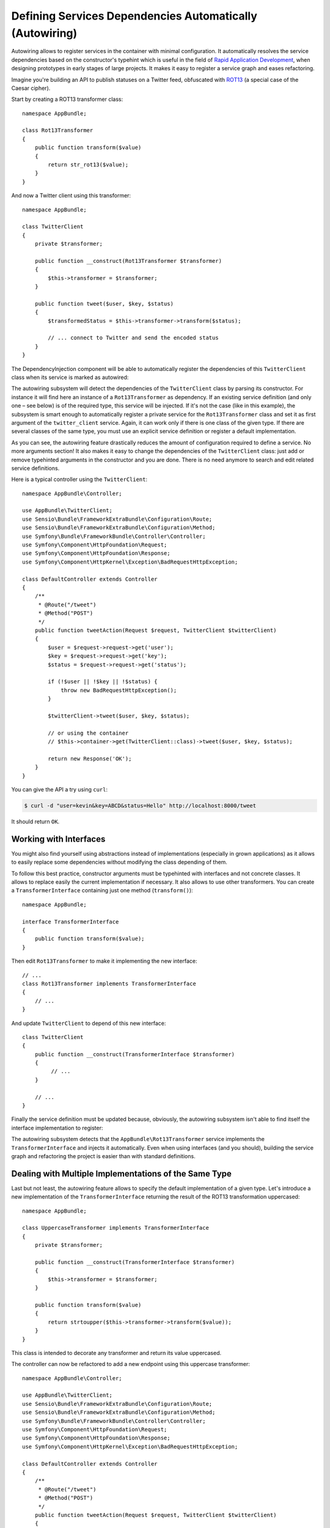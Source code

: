 .. index::
    single: DependencyInjection; Autowiring

Defining Services Dependencies Automatically (Autowiring)
=========================================================

Autowiring allows to register services in the container with minimal configuration.
It automatically resolves the service dependencies based on the constructor's
typehint which is useful in the field of `Rapid Application Development`_,
when designing prototypes in early stages of large projects. It makes it easy
to register a service graph and eases refactoring.

Imagine you're building an API to publish statuses on a Twitter feed, obfuscated
with `ROT13`_ (a special case of the Caesar cipher).

Start by creating a ROT13 transformer class::

    namespace AppBundle;

    class Rot13Transformer
    {
        public function transform($value)
        {
            return str_rot13($value);
        }
    }

And now a Twitter client using this transformer::

    namespace AppBundle;

    class TwitterClient
    {
        private $transformer;

        public function __construct(Rot13Transformer $transformer)
        {
            $this->transformer = $transformer;
        }

        public function tweet($user, $key, $status)
        {
            $transformedStatus = $this->transformer->transform($status);

            // ... connect to Twitter and send the encoded status
        }
    }

The DependencyInjection component will be able to automatically register
the dependencies of this ``TwitterClient`` class when its service is marked as
autowired:

.. configuration-block::

    .. code-block:: yaml

        services:
            AppBundle\TwitterClient:
                autowire: true

    .. code-block:: xml

        <?xml version="1.0" encoding="UTF-8" ?>
        <container xmlns="http://symfony.com/schema/dic/services"
            xmlns:xsi="http://www.w3.org/2001/XMLSchema-instance"
            xsi:schemaLocation="http://symfony.com/schema/dic/services http://symfony.com/schema/dic/services/services-1.0.xsd">

            <services>
                <service id="AppBundle\TwitterClient" autowire="true" />
            </services>
        </container>

    .. code-block:: php

        use AppBundle\TwitterClient;

        // ...

        $container->autowire(TwitterClient::class);


.. versionadded:: 3.3
    The method ``ContainerBuilder::autowire()`` was introduced in Symfony 3.3.
    Prior to version 3.3, you needed to use the ``Definition::setAutowired()``
    method.

The autowiring subsystem will detect the dependencies of the ``TwitterClient``
class by parsing its constructor. For instance it will find here an instance of
a ``Rot13Transformer`` as dependency. If an existing service definition (and only
one – see below) is of the required type, this service will be injected. If it's
not the case (like in this example), the subsystem is smart enough to automatically
register a private service for the ``Rot13Transformer`` class and set it as first
argument of the ``twitter_client`` service. Again, it can work only if there is one
class of the given type. If there are several classes of the same type, you must
use an explicit service definition or register a default implementation.

As you can see, the autowiring feature drastically reduces the amount of configuration
required to define a service. No more arguments section! It also makes it easy
to change the dependencies of the ``TwitterClient`` class: just add or remove typehinted
arguments in the constructor and you are done. There is no need anymore to search
and edit related service definitions.

Here is a typical controller using the ``TwitterClient``::

    namespace AppBundle\Controller;

    use AppBundle\TwitterClient;
    use Sensio\Bundle\FrameworkExtraBundle\Configuration\Route;
    use Sensio\Bundle\FrameworkExtraBundle\Configuration\Method;
    use Symfony\Bundle\FrameworkBundle\Controller\Controller;
    use Symfony\Component\HttpFoundation\Request;
    use Symfony\Component\HttpFoundation\Response;
    use Symfony\Component\HttpKernel\Exception\BadRequestHttpException;

    class DefaultController extends Controller
    {
        /**
         * @Route("/tweet")
         * @Method("POST")
         */
        public function tweetAction(Request $request, TwitterClient $twitterClient)
        {
            $user = $request->request->get('user');
            $key = $request->request->get('key');
            $status = $request->request->get('status');

            if (!$user || !$key || !$status) {
                throw new BadRequestHttpException();
            }

            $twitterClient->tweet($user, $key, $status);

            // or using the container
            // $this->container->get(TwitterClient::class)->tweet($user, $key, $status);

            return new Response('OK');
        }
    }

You can give the API a try using ``curl``:

.. code-block:: bash

    $ curl -d "user=kevin&key=ABCD&status=Hello" http://localhost:8000/tweet

It should return ``OK``.

Working with Interfaces
-----------------------

You might also find yourself using abstractions instead of implementations (especially
in grown applications) as it allows to easily replace some dependencies without
modifying the class depending of them.

To follow this best practice, constructor arguments must be typehinted with interfaces
and not concrete classes. It allows to replace easily the current implementation
if necessary. It also allows to use other transformers. You can create a
``TransformerInterface`` containing just one method (``transform()``)::

    namespace AppBundle;

    interface TransformerInterface
    {
        public function transform($value);
    }

Then edit ``Rot13Transformer`` to make it implementing the new interface::

    // ...
    class Rot13Transformer implements TransformerInterface
    {
        // ...
    }

And update ``TwitterClient`` to depend of this new interface::

    class TwitterClient
    {
        public function __construct(TransformerInterface $transformer)
        {
             // ...
        }

        // ...
    }

Finally the service definition must be updated because, obviously, the autowiring
subsystem isn't able to find itself the interface implementation to register:

.. configuration-block::

    .. code-block:: yaml

        services:
            AppBundle\Rot13Transformer: ~

            AppBundle\TwitterClient:
                autowire: true

    .. code-block:: xml

        <?xml version="1.0" encoding="UTF-8" ?>
        <container xmlns="http://symfony.com/schema/dic/services"
            xmlns:xsi="http://www.w3.org/2001/XMLSchema-instance"
            xsi:schemaLocation="http://symfony.com/schema/dic/services http://symfony.com/schema/dic/services/services-1.0.xsd">

            <services>
                <service id="AppBundle\Rot13Transformer" />

                <service id="AppBundle\TwitterClient" autowire="true" />
            </services>
        </container>

    .. code-block:: php

        use AppBundle\Rot13Transformer;
        use AppBundle\TwitterClient;

        // ...
        $container->register(Rot13Transformer::class);
        $container->autowire(TwitterClient::class);

The autowiring subsystem detects that the ``AppBundle\Rot13Transformer`` service
implements the ``TransformerInterface`` and injects it automatically. Even when
using interfaces (and you should), building the service graph and refactoring
the project is easier than with standard definitions.

.. _service-autowiring-alias:

Dealing with Multiple Implementations of the Same Type
------------------------------------------------------

Last but not least, the autowiring feature allows to specify the default implementation
of a given type. Let's introduce a new implementation of the ``TransformerInterface``
returning the result of the ROT13 transformation uppercased::

    namespace AppBundle;

    class UppercaseTransformer implements TransformerInterface
    {
        private $transformer;

        public function __construct(TransformerInterface $transformer)
        {
            $this->transformer = $transformer;
        }

        public function transform($value)
        {
            return strtoupper($this->transformer->transform($value));
        }
    }

This class is intended to decorate any transformer and return its value uppercased.

The controller can now be refactored to add a new endpoint using this uppercase
transformer::

    namespace AppBundle\Controller;

    use AppBundle\TwitterClient;
    use Sensio\Bundle\FrameworkExtraBundle\Configuration\Route;
    use Sensio\Bundle\FrameworkExtraBundle\Configuration\Method;
    use Symfony\Bundle\FrameworkBundle\Controller\Controller;
    use Symfony\Component\HttpFoundation\Request;
    use Symfony\Component\HttpFoundation\Response;
    use Symfony\Component\HttpKernel\Exception\BadRequestHttpException;

    class DefaultController extends Controller
    {
        /**
         * @Route("/tweet")
         * @Method("POST")
         */
        public function tweetAction(Request $request, TwitterClient $twitterClient)
        {
            return $this->tweet($request, $twitterClient);
        }

        /**
         * @Route("/tweet-uppercase")
         * @Method("POST")
         */
        public function tweetUppercaseAction(Request $request)
        {
            // not the default implementation
            $twitterClient = $this->get('uppercase_twitter_client');

            return $this->tweet($request, $twitterClient);
        }

        private function tweet(Request $request, TwitterClient $twitterClient)
        {
            $user = $request->request->get('user');
            $key = $request->request->get('key');
            $status = $request->request->get('status');

            if (!$user || !$key || !$status) {
                throw new BadRequestHttpException();
            }

            $twitterClient->tweet($user, $key, $status);

            return new Response('OK');
        }
    }

The last step is to update service definitions to register this new implementation
and a Twitter client using it:

.. configuration-block::

    .. code-block:: yaml

        services:
            AppBundle\Rot13Transformer: ~

            AppBundle\TransformerInterface: '@AppBundle\Rot13Transformer'

            AppBundle\TwitterClient:
                autowire: true

            AppBundle\UppercaseTransformer:
                autowire: true

            uppercase_twitter_client:
                class:     AppBundle\TwitterClient
                arguments: ['@AppBundle\UppercaseTransformer']

    .. code-block:: xml

        <?xml version="1.0" encoding="UTF-8" ?>
        <container xmlns="http://symfony.com/schema/dic/services"
            xmlns:xsi="http://www.w3.org/2001/XMLSchema-instance"
            xsi:schemaLocation="http://symfony.com/schema/dic/services http://symfony.com/schema/dic/services/services-1.0.xsd">

            <services>
                <service id="AppBundle\Rot13Transformer" />

                <service id="AppBundle\TransformerInterface" alias="AppBundle\Rot13Transformer" />

                <service id="AppBundle\TwitterClient" autowire="true" />

                <service id="AppBundle\UppercaseTransformer" autowire="true" />

                <service id="uppercase_twitter_client" class="AppBundle\TwitterClient">
                    <argument type="service" id="AppBundle\UppercaseTransformer" />
                </service>
            </services>
        </container>

    .. code-block:: php

        use AppBundle\Rot13Transformer;
        use AppBundle\TransformerInterface;
        use AppBundle\TwitterClient;
        use AppBundle\UppercaseTransformer;
        use Symfony\Component\DependencyInjection\Reference;

        // ...
        $container->register(Rot13Transformer::class);
        $container->setAlias(TransformerInterface::class, Rot13Transformer::class)

        $container->autowire(TwitterClient::class);
        $container->autowire(UppercaseTransformer::class);
        $container->register('uppercase_twitter_client', TwitterClient::class)
            ->addArgument(new Reference(UppercaseTransformer::class));

This deserves some explanations. You now have two services implementing the
``TransformerInterface``. The autowiring subsystem cannot guess which one
to use which leads to errors like this:

.. code-block:: text

      [Symfony\Component\DependencyInjection\Exception\RuntimeException]
      Unable to autowire argument of type "AppBundle\TransformerInterface" for the service "AppBundle\TwitterClient".

Fortunately, the FQCN alias (the ``AppBundle\TransformerInterface`` alias) is
here to specify which implementation to use by default.

.. versionadded:: 3.3
    Using FQCN aliases to fix autowiring ambiguities is allowed since Symfony
    3.3. Prior to version 3.3, you needed to use the ``autowiring_types`` key.

Thanks to this alias, the ``AppBundle\Rot13Transformer`` service is
automatically injected as an argument of the ``AppBundle\UppercaseTransformer``
and ``AppBundle\TwitterClient`` services. For the ``uppercase_twitter_client``,
a standard service definition is used to inject the specific
``AppBundle\UppercaseTransformer`` service.

As for other RAD features such as the FrameworkBundle controller or annotations,
keep in mind to not use autowiring in public bundles nor in large projects with
complex maintenance needs.

.. _Rapid Application Development: https://en.wikipedia.org/wiki/Rapid_application_development
.. _ROT13: https://en.wikipedia.org/wiki/ROT13

